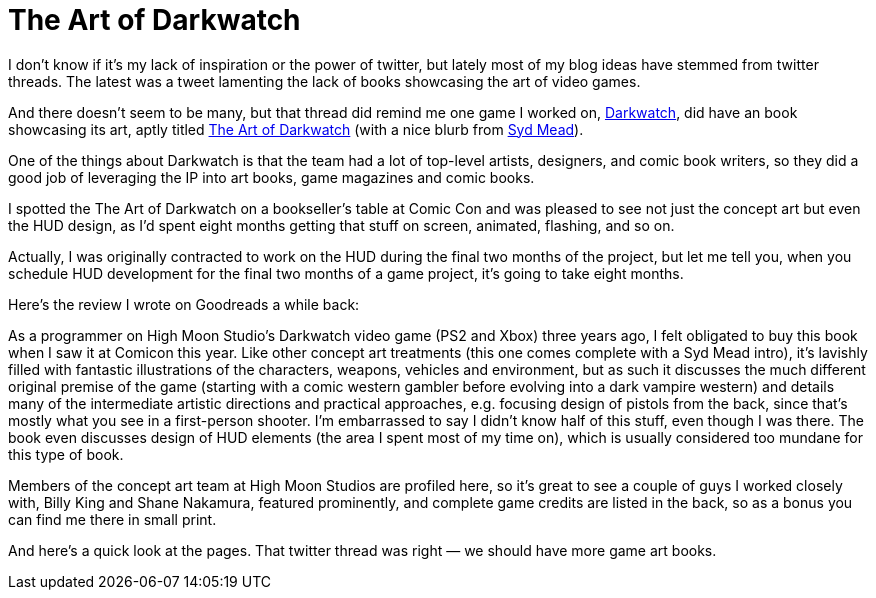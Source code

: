 = The Art of Darkwatch

I don’t know if it’s my lack of inspiration or the power of twitter, but lately most of my blog ideas have stemmed from twitter threads. The latest was a tweet lamenting the lack of books showcasing the art of video games.

And there doesn’t seem to be many, but that thread did remind me one game I worked on, https://en.wikipedia.org/wiki/Darkwatch[Darkwatch], did have an book showcasing its art, aptly titled https://designstudiopress.com/product/the-art-of-darkwatch/[The Art of Darkwatch] (with a nice blurb from https://en.wikipedia.org/wiki/Syd_Mead[Syd Mead]).

One of the things about Darkwatch is that the team had a lot of top-level artists, designers, and comic book writers, so they did a good job of leveraging the IP into art books, game magazines and comic books.

I spotted the The Art of Darkwatch on a bookseller’s table at Comic Con and was pleased to see not just the concept art but even the HUD design, as I’d spent eight months getting that stuff on screen, animated, flashing, and so on.

Actually, I was originally contracted to work on the HUD during the final two months of the project, but let me tell you, when you schedule HUD development for the final two months of a game project, it’s going to take eight months.

Here’s the review I wrote on Goodreads a while back:

As a programmer on High Moon Studio’s Darkwatch video game (PS2 and Xbox) three years ago, I felt obligated to buy this book when I saw it at Comicon this year. Like other concept art treatments (this one comes complete with a Syd Mead intro), it’s lavishly filled with fantastic illustrations of the characters, weapons, vehicles and environment, but as such it discusses the much different original premise of the game (starting with a comic western gambler before evolving into a dark vampire western) and details many of the intermediate artistic directions and practical approaches, e.g. focusing design of pistols from the back, since that’s mostly what you see in a first-person shooter. I’m embarrassed to say I didn’t know half of this stuff, even though I was there. The book even discusses design of HUD elements (the area I spent most of my time on), which is usually considered too mundane for this type of book.

Members of the concept art team at High Moon Studios are profiled here, so it’s great to see a couple of guys I worked closely with, Billy King and Shane Nakamura, featured prominently, and complete game credits are listed in the back, so as a bonus you can find me there in small print.

And here’s a quick look at the pages. That twitter thread was right — we should have more game art books.
